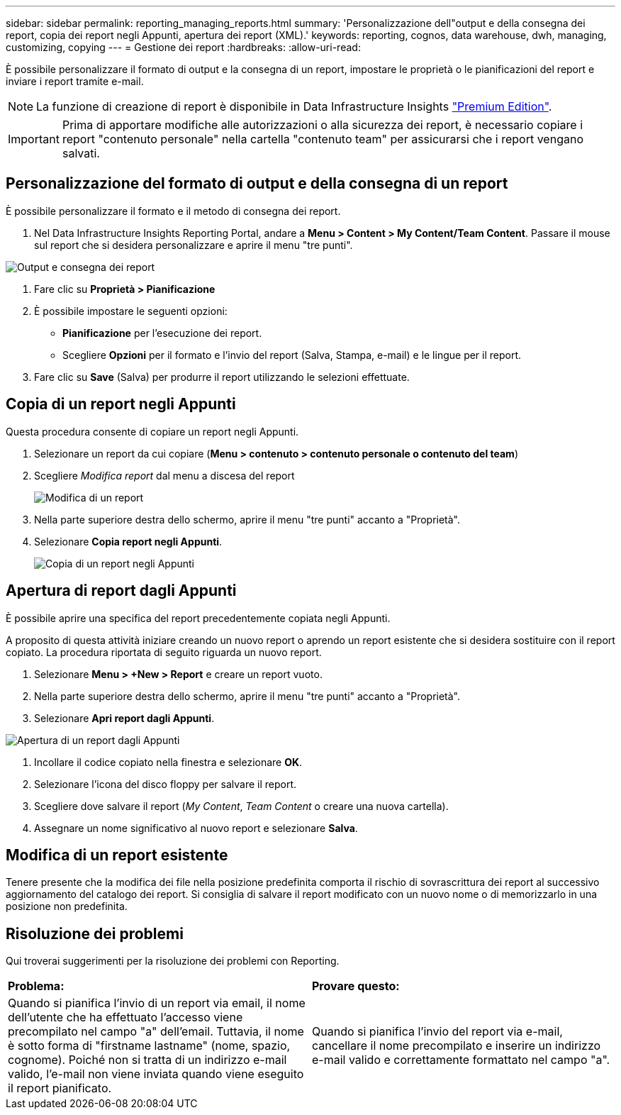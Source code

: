 ---
sidebar: sidebar 
permalink: reporting_managing_reports.html 
summary: 'Personalizzazione dell"output e della consegna dei report, copia dei report negli Appunti, apertura dei report (XML).' 
keywords: reporting, cognos, data warehouse, dwh, managing, customizing, copying 
---
= Gestione dei report
:hardbreaks:
:allow-uri-read: 


[role="lead"]
È possibile personalizzare il formato di output e la consegna di un report, impostare le proprietà o le pianificazioni del report e inviare i report tramite e-mail.


NOTE: La funzione di creazione di report è disponibile in Data Infrastructure Insights link:concept_subscribing_to_cloud_insights.html["Premium Edition"].


IMPORTANT: Prima di apportare modifiche alle autorizzazioni o alla sicurezza dei report, è necessario copiare i report "contenuto personale" nella cartella "contenuto team" per assicurarsi che i report vengano salvati.



== Personalizzazione del formato di output e della consegna di un report

È possibile personalizzare il formato e il metodo di consegna dei report.

. Nel Data Infrastructure Insights Reporting Portal, andare a *Menu > Content > My Content/Team Content*. Passare il mouse sul report che si desidera personalizzare e aprire il menu "tre punti".


image:Reporting_Output_and_Delivery.png["Output e consegna dei report"]

. Fare clic su *Proprietà > Pianificazione*
. È possibile impostare le seguenti opzioni:
+
** *Pianificazione* per l'esecuzione dei report.
** Scegliere *Opzioni* per il formato e l'invio del report (Salva, Stampa, e-mail) e le lingue per il report.


. Fare clic su *Save* (Salva) per produrre il report utilizzando le selezioni effettuate.




== Copia di un report negli Appunti

Questa procedura consente di copiare un report negli Appunti.

. Selezionare un report da cui copiare (*Menu > contenuto > contenuto personale o contenuto del team*)
. Scegliere _Modifica report_ dal menu a discesa del report
+
image:Reporting_Edit_Report.png["Modifica di un report"]

. Nella parte superiore destra dello schermo, aprire il menu "tre punti" accanto a "Proprietà".
. Selezionare *Copia report negli Appunti*.
+
image:Reporting_Copy_To_Clipboard.png["Copia di un report negli Appunti"]





== Apertura di report dagli Appunti

È possibile aprire una specifica del report precedentemente copiata negli Appunti.

A proposito di questa attività iniziare creando un nuovo report o aprendo un report esistente che si desidera sostituire con il report copiato. La procedura riportata di seguito riguarda un nuovo report.

. Selezionare *Menu > +New > Report* e creare un report vuoto.
. Nella parte superiore destra dello schermo, aprire il menu "tre punti" accanto a "Proprietà".
. Selezionare *Apri report dagli Appunti*.


image:Reporting_Open_From_Clipboard.png["Apertura di un report dagli Appunti"]

. Incollare il codice copiato nella finestra e selezionare *OK*.
. Selezionare l'icona del disco floppy per salvare il report.
. Scegliere dove salvare il report (_My Content_, _Team Content_ o creare una nuova cartella).
. Assegnare un nome significativo al nuovo report e selezionare *Salva*.




== Modifica di un report esistente

Tenere presente che la modifica dei file nella posizione predefinita comporta il rischio di sovrascrittura dei report al successivo aggiornamento del catalogo dei report. Si consiglia di salvare il report modificato con un nuovo nome o di memorizzarlo in una posizione non predefinita.



== Risoluzione dei problemi

Qui troverai suggerimenti per la risoluzione dei problemi con Reporting.

|===


| *Problema:* | *Provare questo:* 


| Quando si pianifica l'invio di un report via email, il nome dell'utente che ha effettuato l'accesso viene precompilato nel campo "a" dell'email. Tuttavia, il nome è sotto forma di "firstname lastname" (nome, spazio, cognome). Poiché non si tratta di un indirizzo e-mail valido, l'e-mail non viene inviata quando viene eseguito il report pianificato. | Quando si pianifica l'invio del report via e-mail, cancellare il nome precompilato e inserire un indirizzo e-mail valido e correttamente formattato nel campo "a". 
|===